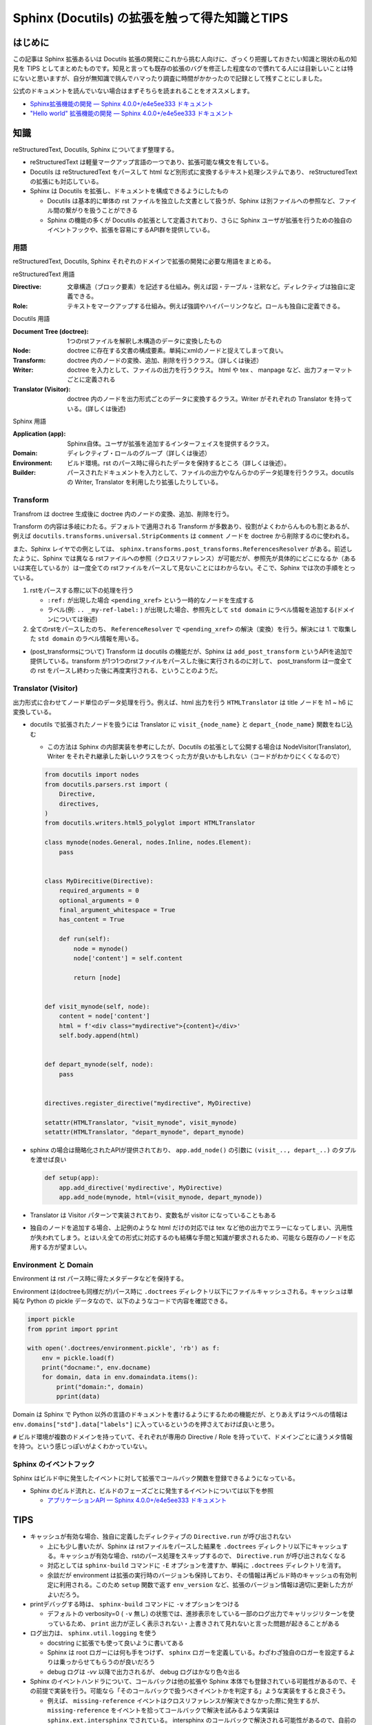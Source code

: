 .. post:: 2020-10-15
   :tags: Sphinx
   :category: Python

.. meta::
  :description:

====================================================
Sphinx (Docutils) の拡張を触って得た知識とTIPS
====================================================

はじめに
=========

この記事は Sphinx 拡張あるいは Docutils 拡張の開発にこれから挑む人向けに、ざっくり把握しておきたい知識と現状の私の知見を TIPS としてまとめたものです。知見と言っても既存の拡張のバグを修正した程度なので慣れてる人には目新しいことは特にないと思いますが、自分が無知識で挑んでハマったり調査に時間がかかったので記録として残すことにしました。

公式のドキュメントを読んでいない場合はまずそちらを読まれることをオススメします。

* `Sphinx拡張機能の開発 — Sphinx 4.0.0+/e4e5ee333 ドキュメント <https://www.sphinx-doc.org/ja/master/extdev/index.html>`_
* `"Hello world" 拡張機能の開発 — Sphinx 4.0.0+/e4e5ee333 ドキュメント <https://www.sphinx-doc.org/ja/master/development/tutorials/helloworld.html>`_

知識
=========

reStructuredText, Docutils, Sphinx についてまず整理する。

* reStructuredText は軽量マークアップ言語の一つであり、拡張可能な構文を有している。
* Docutils は reStructuredText をパースして html など別形式に変換するテキスト処理システムであり、  reStructuredText の拡張にも対応している。
* Sphinx は Docutils を拡張し、ドキュメントを構成できるようにしたもの

  * Docutils は基本的に単体の rst ファイルを独立した文書として扱うが、Sphinx は別ファイルへの参照など、ファイル間の繋がりを扱うことができる
  * Sphinx の機能の多くが Docutils の拡張として定義されており、さらに Sphinx ユーザが拡張を行うための独自のイベントフックや、拡張を容易にするAPI群を提供している。

用語
-----

reStructuredText, Docutils, Sphinx それぞれのドメインで拡張の開発に必要な用語をまとめる。

reStructuredText 用語

:Directive: 文章構造（ブロック要素）を記述する仕組み。例えば図・テーブル・注釈など。ディレクティブは独自に定義できる。
:Role: テキストをマークアップする仕組み。例えば強調やハイパーリンクなど。ロールも独自に定義できる。

Docutils 用語

:Document Tree (doctree): 1つのrstファイルを解釈し木構造のデータに変換したもの
:Node: doctree に存在する文書の構成要素。単純にxmlのノードと捉えてしまって良い。
:Transform: doctree 内のノードの変換、追加、削除を行うクラス。（詳しくは後述）
:Writer: doctree を入力として、ファイルの出力を行うクラス。 html や tex 、 manpage など、出力フォーマットごとに定義される
:Translator (Visitor): doctree 内のノードを出力形式ごとのデータに変換するクラス。Writer がそれぞれの Translator を持っている。(詳しくは後述)

Sphinx 用語

:Application (app): Sphinx自体。ユーザが拡張を追加するインターフェイスを提供するクラス。
:Domain: ディレクティブ・ロールのグループ（詳しくは後述）
:Environment: ビルド環境。rst のパース時に得られたデータを保持するところ（詳しくは後述）。
:Builder: パースされたドキュメントを入力として、ファイルの出力やなんらかのデータ処理を行うクラス。docutils の Writer, Translator を利用したり拡張したりしている。


Transform
--------------

Transfrom は doctree 生成後に doctree 内のノードの変換、追加、削除を行う。

Transform の内容は多岐にわたる。デフォルトで適用される Transform が多数あり、役割がよくわからんものも割とあるが、例えば ``docutils.transforms.universal.StripComments`` は ``comment`` ノードを doctree から削除するのに使われる。

また、Sphinx レイヤでの例としては、 ``sphinx.transforms.post_transforms.ReferencesResolver`` がある。前述したように、Sphinx では異なる rstファイルへの参照（クロスリファレンス）が可能だが、参照先が具体的にどこになるか（あるいは実在しているか）は一度全ての rstファイルをパースして見ないことにはわからない。そこで、Sphinx では次の手順をとっている。

1. rstをパースする際に以下の処理を行う

   * ``:ref:`` が出現した場合 ``<pending_xref>`` という一時的なノードを生成する
   * ラベル(例: ``.. _my-ref-label:`` ) が出現した場合、参照先として ``std domain`` にラベル情報を追加する(ドメインについては後述)

2. 全てのrstをパースしたのち、 ``ReferenceResolver`` で ``<pending_xref>`` の解決（変換）を行う。解決には 1. で取集した ``std domain`` のラベル情報を用いる。

* (post_transformsについて) Transform は docutils の機能だが、Sphinx は ``add_post_transform`` というAPIを追加で提供している。transform が1つ1つのrstファイルをパースした後に実行されるのに対して、 post_transform は一度全ての rst をパースし終わった後に再度実行される、ということのようだ。


Translator (Visitor)
----------------------------------

出力形式に合わせてノード単位のデータ処理を行う。例えば、html 出力を行う ``HTMLTranslator`` は title ノードを h1 ~ h6 に変換している。

* docutils で拡張されたノードを扱うには Translator に ``visit_{node_name}`` と ``depart_{node_name}`` 関数をねじ込む

  * この方法は Sphinx の内部実装を参考にしたが、Docutils の拡張として公開する場合は NodeVisitor(Translator), Writer をそれぞれ継承した新しいクラスをつくった方が良いかもしれない（コードがわかりにくくなるので）

  .. code-block:: python

    from docutils import nodes
    from docutils.parsers.rst import (
        Directive,
        directives,
    )
    from docutils.writers.html5_polyglot import HTMLTranslator

    class mynode(nodes.General, nodes.Inline, nodes.Element):
        pass


    class MyDirecitive(Directive):
        required_arguments = 0
        optional_arguments = 0
        final_argument_whitespace = True
        has_content = True

        def run(self):
            node = mynode()
            node['content'] = self.content

            return [node]


    def visit_mynode(self, node):
        content = node['content']
        html = f'<div class="mydirective">{content}</div>'
        self.body.append(html)


    def depart_mynode(self, node):
        pass


    directives.register_directive("mydirective", MyDirective)

    setattr(HTMLTranslator, "visit_mynode", visit_mynode)
    setattr(HTMLTranslator, "depart_mynode", depart_mynode)

* sphinx の場合は簡略化されたAPIが提供されており、 ``app.add_node()`` の引数に ``(visit_.., depart_..)`` のタプルを渡せば良い

  .. code-block:: python

    def setup(app):
        app.add_directive('mydirective', MyDirective)
        app.add_node(mynode, html=(visit_mynode, depart_mynode))


* Translator は Visitor パターンで実装されており、変数名が visitor になっていることもある
* 独自のノードを追加する場合、上記例のような html だけの対応では tex など他の出力でエラーになってしまい、汎用性が失われてしまう。とはいえ全ての形式に対応するのも結構な手間と知識が要求されるため、可能なら既存のノードを応用する方が望ましい。


Environment と Domain
----------------------------------

Environment は rst パース時に得たメタデータなどを保持する。

Environment は(doctreeも同様だが)パース時に ``.doctrees`` ディレクトリ以下にファイルキャッシュされる。キャッシュは単純な Python の pickle データなので、以下のようなコードで内容を確認できる。

.. code-block:: python

  import pickle
  from pprint import pprint

  with open('.doctrees/environment.pickle', 'rb') as f:
      env = pickle.load(f)
      print("docname:", env.docname)
      for domain, data in env.domaindata.items():
          print("domain:", domain)
          pprint(data)

Domain は Sphinx で Python 以外の言語のドキュメントを書けるようにするための機能だが、とりあえずはラベルの情報は ``env.domains["std"].data["labels"]`` に入っているというのを押さえておけば良いと思う。

``#`` ビルド環境が複数のドメインを持っていて、それぞれが専用の Directive / Role を持っていて、ドメインごとに違うメタ情報を持つ。という感じっぽいがよくわかっていない。

Sphinx のイベントフック
----------------------------------------------

Sphinx はビルド中に発生したイベントに対して拡張でコールバック関数を登録できるようになっている。

* Sphinx のビルド流れと、ビルドのフェーズごとに発生するイベントについては以下を参照

  * `アプリケーションAPI — Sphinx 4.0.0+/e4e5ee333 ドキュメント <https://www.sphinx-doc.org/ja/master/extdev/appapi.html#sphinx-core-events>`_

TIPS
========

* キャッシュが有効な場合、独自に定義したディレクティブの ``Directive.run`` が呼び出されない

  * 上にも少し書いたが、Sphinx は rstファイルをパースした結果を ``.doctrees`` ディレクトリ以下にキャッシュする。キャッシュが有効な場合、rstのパース処理をスキップするので、 ``Directive.run`` が呼び出されなくなる
  * 対応としては ``sphinx-build`` コマンドに ``-E`` オプションを渡すか、単純に ``.doctrees`` ディレクトリを消す。
  * 余談だが environment は拡張の実行時のバージョンも保持しており、その情報は再ビルド時のキャッシュの有効判定に利用される。このため ``setup`` 関数で返す ``env_version`` など、拡張のバージョン情報は適切に更新した方がよいだろう。

* printデバッグする時は、 ``sphinx-build`` コマンドに ``-v`` オプションをつける

  * デフォルトの verbosity=0 ( ``-v`` 無し) の状態では、進捗表示をしている一部のログ出力でキャリッジリターンを使っているため、 ``print`` 出力が正しく表示されない・上書きされて見れないと言った問題が起きることがある

* ログ出力は、 ``sphinx.util.logging`` を使う

  * docstring に拡張でも使って良いように書いてある
  * Sphinx は root ロガーには何も手をつけず、 ``sphinx`` ロガーを定義している。わざわざ独自のロガーを設定するよりは乗っからせてもらうのが良いだろう
  * debug ログは `-vv` 以降で出力されるが、 debug ログはかなり色々出る

* Sphinx のイベントハンドラについて、コールバックは他の拡張や Sphinx 本体でも登録されている可能性があるので、その前提で実装を行う。可能なら「そのコールバックで扱うべきイベントかを判定する」ような実装をすると良さそう。

  * 例えば、 ``missing-reference`` イベントはクロスリファレンスが解決できなかった際に発生するが、 ``missing-reference`` をイベントを拾ってコールバックで解決を試みるような実装は ``sphinx.ext.intersphinx`` でされている。 intersphinx のコールバックで解決される可能性があるので、自前のコールバックで参照が解決できなかったとしても例外を投げたりエラーログを残す必要はない。自前のコールバックで解決すべき未解決の参照なのかどうかを判定できるのであれば別。

さいごに
=========

とりあえずTIPSを書いておこうと思って、ついでなので基本知識も整理しておこうと思ったら際限なく広がっていって困った。あとリファレンス周りを自分が触っていたのでそっちに内容が偏った印象があるが、まぁクロスリファレンスを持てるのが Sphinx の特徴なのでちょうど良いでしょう（きっと）。

TIPSの方が少ないので何かしら知見を得たら追記していきたい。

Sphinx のメンテナでいらっしゃる @tk0miya さんが `Inside Sphinx <https://booth.pm/ja/items/1576243>`_ という書籍を出版されているのでそちらも参考になると思います。凄まじい勢いでコントリビュートされている tk0miya さんを応援しよう！

参考
=====

* `reStructuredText Markup Specification <https://docutils.sourceforge.io/docs/ref/rst/restructuredtext.html>`_
* `reStructuredText マークアップ仕様 — Docutils documentation in Japanese 0.12 ドキュメント <https://docutils.sphinx-users.jp/docutils/docs/ref/rst/restructuredtext.html#inline-markup>`_
* `The Docutils Document Tree <https://docutils.sourceforge.io/docs/ref/doctree.html>`_
* `用語集 — Sphinx 4.0.0+/e4e5ee333 ドキュメント <https://www.sphinx-doc.org/ja/master/glossary.html>`_
* `ファイルを超えてリンクを貼る (domain#resolve_xref() のすゝめ) - Hack like a rolling stone <https://tk0miya.hatenablog.com/entry/2014/07/29/122535>`_
* `Sphinx ではどのようにラベルとキャプションを結びつけているのか - Hack like a rolling stone <https://tk0miya.hatenablog.com/entry/2014/08/11/003957>`_
